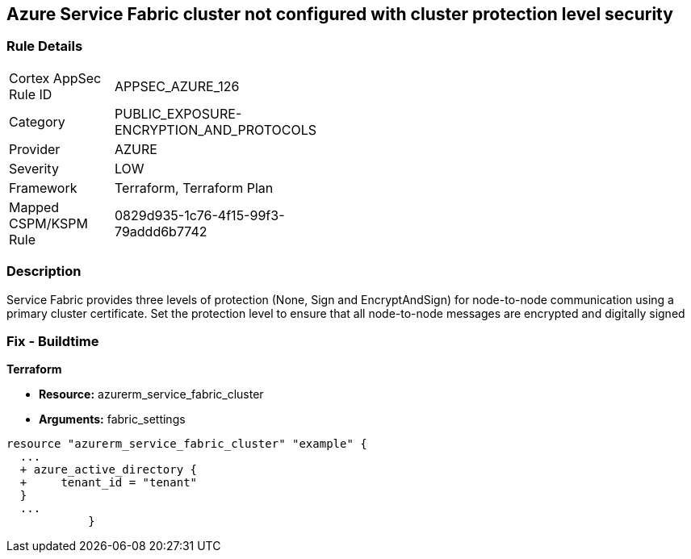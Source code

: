 == Azure Service Fabric cluster not configured with cluster protection level security
// Azure Service Fabric protection levels not set


=== Rule Details

[width=45%]
|===
|Cortex AppSec Rule ID |APPSEC_AZURE_126
|Category |PUBLIC_EXPOSURE-ENCRYPTION_AND_PROTOCOLS
|Provider |AZURE
|Severity |LOW
|Framework |Terraform, Terraform Plan
|Mapped CSPM/KSPM Rule |0829d935-1c76-4f15-99f3-79addd6b7742
|===


=== Description 


Service Fabric provides three levels of protection (None, Sign and EncryptAndSign) for node-to-node communication using a primary cluster certificate.
Set the protection level to ensure that all node-to-node messages are encrypted and digitally signed

=== Fix - Buildtime


*Terraform* 


* *Resource:* azurerm_service_fabric_cluster
* *Arguments:*  fabric_settings


[source,go]
----
resource "azurerm_service_fabric_cluster" "example" {
  ...
  + azure_active_directory {
  +     tenant_id = "tenant"
  }
  ...
            }
----
